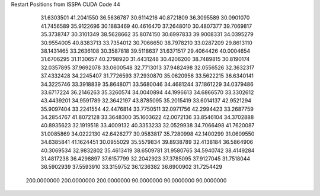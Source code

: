 Restart Positions from ISSPA CUDA Code
44
  31.6303501  41.2041550  36.5636787  30.6114216  40.8721809  36.3095589
  30.0901070  41.7456589  35.9122696  30.1883469  40.4616470  37.2648010
  30.4807377  39.7069817  35.3738747  30.3101349  38.5628662  35.8074150
  30.6997833  39.9008331  34.0395279  30.9554005  40.8383713  33.7354012
  30.7066650  38.7978210  33.0287209  29.8613110  38.1431465  33.2636108
  30.3587818  39.5118637  31.6371517  29.4064426  40.0004654  31.6706295
  31.1130657  40.2798920  31.4431248  30.4206200  38.7489815  30.8190174
  32.0357895  37.9692078  33.0600548  32.7713013  37.9482498  32.0556526
  32.3632317  37.4332428  34.2245407  31.7726593  37.2930870  35.0620956
  33.5622215  36.6340141  34.3225746  33.3918839  35.8648071  33.5680046
  34.4681244  37.1861229  34.0379486  33.6717224  36.2146263  35.3260574
  34.0040894  44.1996613  34.6866570  33.3302612  43.4439201  34.9591789
  32.3642197  43.8785095  35.2015419  33.6014137  42.9521294  35.9097404
  33.2241554  42.4476814  33.7750511  32.0971756  42.2994423  33.2687759
  34.2854767  41.8072128  33.3648300  35.1603622  42.0072136  33.8546104
  34.3702888  40.8935623  32.1919518  33.4009132  40.3353233  32.0529938
  34.7066498  41.7620087  31.0085869  34.0222130  42.6426277  30.9583817
  35.7280998  42.1400299  31.0609550  34.6385841  41.1624451  30.0955029
  35.5579834  39.8938789  32.4138184  36.5864906  40.3069534  32.9832802
  35.4613419  38.6509781  31.9580765  34.5940742  38.4149284  31.4817238
  36.4298897  37.6157799  32.2042923  37.3785095  37.9127045  31.7518044
  36.5902939  37.5593910  33.3159752  36.1236382  36.6900902  31.7254429
 200.0000000 200.0000000 200.0000000  90.0000000  90.0000000  90.0000000
